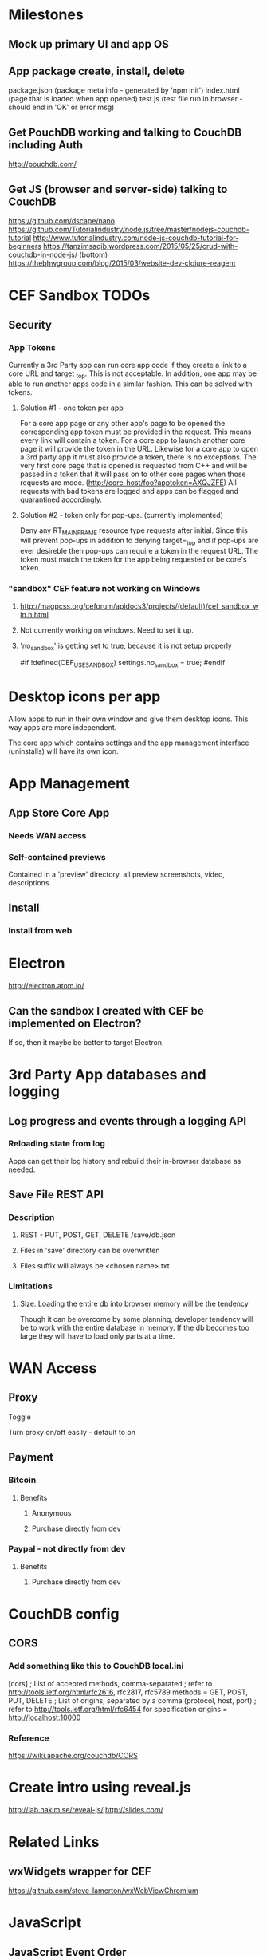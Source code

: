 * Milestones
** Mock up primary UI and app OS
** App package create, install, delete
package.json (package meta info - generated by 'npm init')
index.html (page that is loaded when app opened)
test.js (test file run in browser - should end in 'OK' or error msg)
** Get PouchDB working and talking to CouchDB including Auth
   http://pouchdb.com/
** Get JS (browser and server-side) talking to CouchDB
   https://github.com/dscape/nano
   https://github.com/Tutorialindustry/node.js/tree/master/nodejs-couchdb-tutorial
   http://www.tutorialindustry.com/node-js-couchdb-tutorial-for-beginners
   https://tanzimsaqib.wordpress.com/2015/05/25/crud-with-couchdb-in-node-js/
   (bottom) https://thebhwgroup.com/blog/2015/03/website-dev-clojure-reagent
* CEF Sandbox TODOs
** Security
*** App Tokens
    Currently a 3rd Party app can run core app code if they create a
    link to a core URL and target _top. This is not acceptable. In
    addition, one app may be able to run another apps code in a
    similar fashion. This can be solved with tokens.
**** Solution #1 - one token per app
     For a core app page or any other app's page to be opened the
     corresponding app token must be provided in the request. This
     means every link will contain a token. For a core app to launch
     another core page it will provide the token in the URL. Likewise
     for a core app to open a 3rd party app it must also provide a
     token, there is no exceptions. The very first core page that is
     opened is requested from C++ and will be passed in a token that
     it will pass on to other core pages when those requests are
     mode. (http://core-host/foo?apptoken=AXQJZFE) All requests with bad
     tokens are logged and apps can be flagged and quarantined
     accordingly.
**** Solution #2 - token only for pop-ups. (currently implemented)
     Deny any RT_MAIN_FRAME resource type requests after initial.
     Since this will prevent pop-ups in addition to denying
     target=_top and if pop-ups are ever desireble then pop-ups can
     require a token in the request URL. The token must match the
     token for the app being requested or be core's token.
*** "sandbox" CEF feature not working on Windows
**** http://magpcss.org/ceforum/apidocs3/projects/(default)/cef_sandbox_win.h.html
**** Not currently working on windows. Need to set it up.
**** 'no_sandbox' is getting set to true, because it is not setup properly
#if !defined(CEF_USE_SANDBOX)
  settings.no_sandbox = true;
#endif
* Desktop icons per app
  Allow apps to run in their own window and give them desktop
  icons. This way apps are more independent.

  The core app which contains settings and the app management
  interface (uninstalls) will have its own icon.
* App Management
** App Store Core App
*** Needs WAN access
*** Self-contained previews
    Contained in a 'preview' directory, all preview screenshots,
    video, descriptions.
** Install
*** Install from web

* Electron
  http://electron.atom.io/
** Can the sandbox I created with CEF be implemented on Electron?
   If so, then it maybe be better to target Electron.
* 3rd Party App databases and logging
** Log progress and events through a logging API
*** Reloading state from log
   Apps can get their log history and rebuild their in-browser
   database as needed.
** Save File REST API
*** Description
**** REST - PUT, POST, GET, DELETE /save/db.json
**** Files in 'save' directory can be overwritten
**** Files suffix will always be <chosen name>.txt
*** Limitations
**** Size. Loading the entire db into browser memory will be the tendency
     Though it can be overcome by some planning, developer tendency
     will be to work with the entire database in memory. If the db
     becomes too large they will have to load only parts at a time.
* WAN Access
** Proxy
**** Toggle
     Turn proxy on/off easily - default to on
** Payment
*** Bitcoin
**** Benefits
***** Anonymous
***** Purchase directly from dev
*** Paypal - not directly from dev
**** Benefits
***** Purchase directly from dev
* CouchDB config
** CORS
*** Add something like this to CouchDB local.ini
[cors]
; List of accepted methods, comma-separated
; refer to http://tools.ietf.org/html/rfc2616, rfc2817, rfc5789
methods = GET, POST, PUT, DELETE
; List of origins, separated by a comma (protocol, host, port)
; refer to http://tools.ietf.org/html/rfc6454 for specification
origins = http://localhost:10000
*** Reference
https://wiki.apache.org/couchdb/CORS
* Create intro using reveal.js
http://lab.hakim.se/reveal-js/
http://slides.com/
* Related Links
** wxWidgets wrapper for CEF
   https://github.com/steve-lamerton/wxWebViewChromium
* JavaScript
** JavaScript Event Order
    http://www.quirksmode.org/js/events_order.html
** ClojureScript + Reagent (perferred choice) + re-frame (maybe)
** ClojureScript general
    https://www.youtube.com/watch?v=6_mbxaRDA-s
    https://youtu.be/6_mbxaRDA-s?t=2344
    (fast JSON parsing) https://github.com/cognitect/transit-cljs
    https://github.com/bhauman/lein-figwheel
*** ClojureScript DOM tools
    (old-ish) http://www.davedellacosta.com/cljs-dom-survey
** Re-com
   (GUI Components) https://github.com/Day8/re-com
** Re-frame
   (re-frame) https://github.com/Day8/re-frame#what-problem-does-it-solve
   (reactive programming) https://gist.github.com/staltz/868e7e9bc2a7b8c1f754
** Reagent
    https://github.com/reagent-project/reagent
    https://github.com/reagent-project/reagent-template
    (reagent cookbook) https://github.com/reagent-project/reagent-cookbook/tree/master/recipes/bootstrap-modal
    https://github.com/reagent-project/reagent-forms
    http://www.michielborkent.nl/slides/react-amsterdam-feb-12-2015.pdf
** Utilities
*** CouchDB + ClojureScript
    Pretty much just need to use PouchDB directly then synch. Looks
    like the best option.
    Someone wrote a simple wrapper: http://nikolamandic.me/?p=130
*** Cljs-d3
*** HTML/CSS/JS web creator share-er
    http://jsfiddle.net/nMNJE/
    http://plnkr.co/
*** Tiny Scrollbar
    http://baijs.com/tinyscrollbar/
    Supports dynamic loading of content
*** Material Icons
    https://www.google.com/design/icons/
*** Left-hand nav
    http://codepen.io/mildrenben/pen/GJgMvQ
** Frameworks I decided against
*** Angular
*** Flux (or RefluxJS)
    https://facebook.github.io/react/blog/2014/05/06/flux.html
    https://scotch.io/tutorials/getting-to-know-flux-the-react-js-architecture
*** Material UI
    (material + reagent)  https://github.com/tuhlmann/reagent-material
    https://gist.github.com/taylorSando/9f779d58a34939e38f8b
    https://groups.google.com/forum/#!topic/reagent-project/PObizfFMWes
    https://gist.github.com/danielytics/d4374cd51deec7201250
    http://stackoverflow.com/questions/31591479/how-to-create-material-ui-component-in-om-clojurescript
*** RiotJS
    http://riotjs.com/
*** Mithril (fast, simple, light, does less)
    https://lhorie.github.io/mithril-blog/lessons-learned-from-angular.html
    https://github.com/lhorie/mithril-presentation-oct-js-tech-night
*** Polymer
    http://www.polymer-project.org/
    http://webcomponents.org/
    (Theme Builder) https://customelements.io/robrez/poly-theme-builder/
* P2P
  http://www.webrtc.org/
